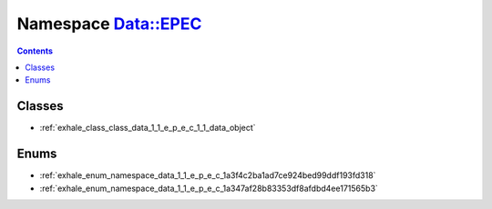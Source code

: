 
.. _namespace_Data__EPEC:

Namespace Data::EPEC
====================


.. contents:: Contents
   :local:
   :backlinks: none





Classes
-------


- :ref:`exhale_class_class_data_1_1_e_p_e_c_1_1_data_object`


Enums
-----


- :ref:`exhale_enum_namespace_data_1_1_e_p_e_c_1a3f4c2ba1ad7ce924bed99ddf193fd318`

- :ref:`exhale_enum_namespace_data_1_1_e_p_e_c_1a347af28b83353df8afdbd4ee171565b3`
